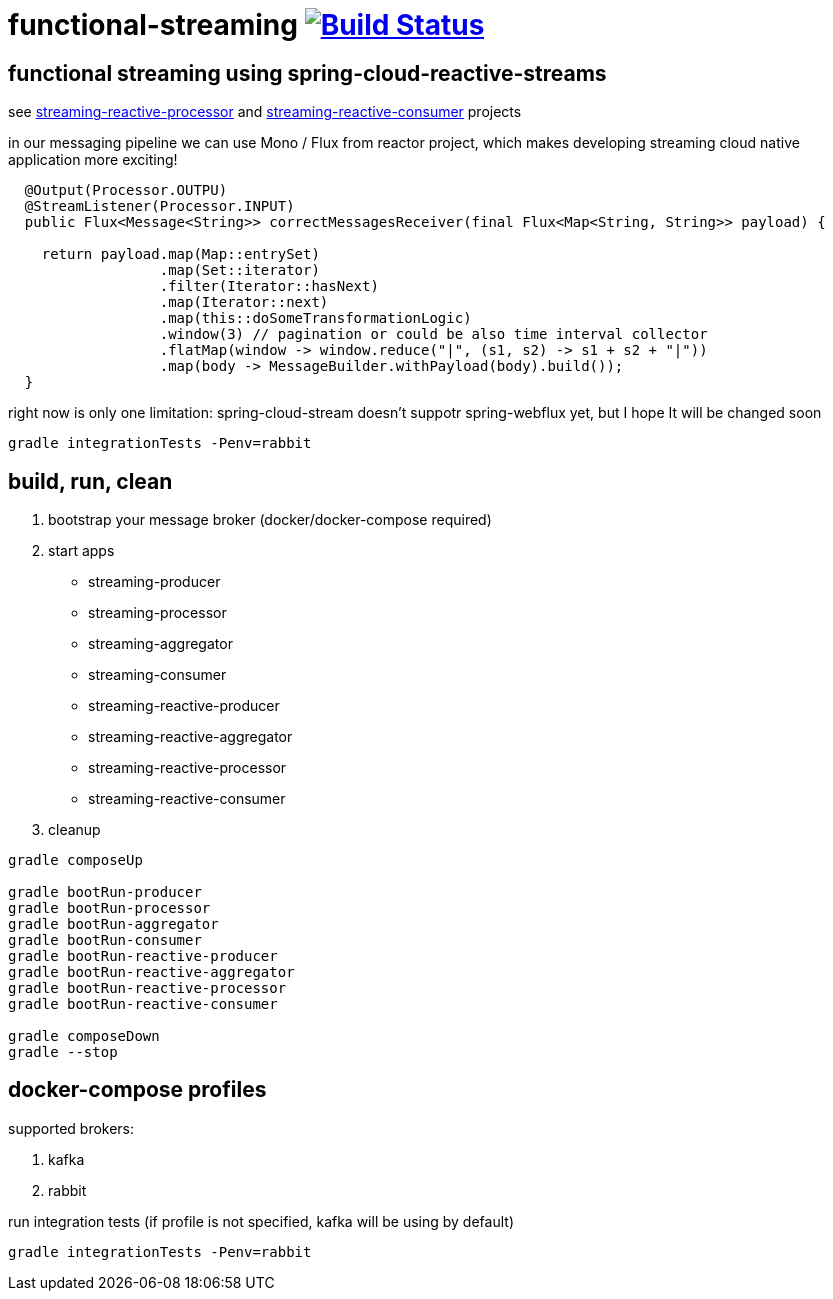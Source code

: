 = functional-streaming image:https://travis-ci.org/daggerok/functional-streaming.svg?branch=master["Build Status", link="https://travis-ci.org/daggerok/functional-streaming"]

== functional streaming using spring-cloud-reactive-streams

see https://github.com/daggerok/functional-streaming/tree/master/streaming-reactive-processor[streaming-reactive-processor] and https://github.com/daggerok/functional-streaming/tree/master/streaming-reactive-consumer[streaming-reactive-consumer] projects

in our messaging pipeline we can use Mono / Flux from reactor project, which makes developing streaming cloud native application more exciting!

[source,java]
----
  @Output(Processor.OUTPU)
  @StreamListener(Processor.INPUT)
  public Flux<Message<String>> correctMessagesReceiver(final Flux<Map<String, String>> payload) {

    return payload.map(Map::entrySet)
                  .map(Set::iterator)
                  .filter(Iterator::hasNext)
                  .map(Iterator::next)
                  .map(this::doSomeTransformationLogic)
                  .window(3) // pagination or could be also time interval collector
                  .flatMap(window -> window.reduce("|", (s1, s2) -> s1 + s2 + "|"))
                  .map(body -> MessageBuilder.withPayload(body).build());
  }
----

right now is only one limitation: spring-cloud-stream doesn't suppotr spring-webflux yet, but I hope It will be changed soon

[source,bash]
gradle integrationTests -Penv=rabbit

== build, run, clean

1. bootstrap your message broker (docker/docker-compose required)
2. start apps

* streaming-producer
* streaming-processor
* streaming-aggregator
* streaming-consumer
* streaming-reactive-producer
* streaming-reactive-aggregator
* streaming-reactive-processor
* streaming-reactive-consumer

3. cleanup

[source,bash]
----
gradle composeUp

gradle bootRun-producer
gradle bootRun-processor
gradle bootRun-aggregator
gradle bootRun-consumer
gradle bootRun-reactive-producer
gradle bootRun-reactive-aggregator
gradle bootRun-reactive-processor
gradle bootRun-reactive-consumer

gradle composeDown
gradle --stop
----

== docker-compose profiles

supported brokers:

. kafka
. rabbit

run integration tests (if profile is not specified, kafka will be using by default)

[source,bash]
gradle integrationTests -Penv=rabbit
